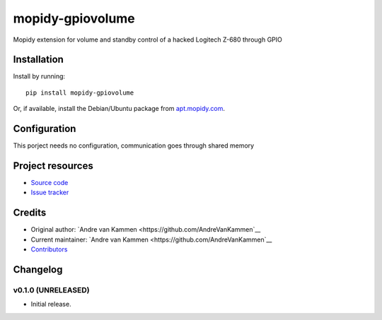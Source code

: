 ****************************
mopidy-gpiovolume
****************************

Mopidy extension for volume and standby control of a hacked Logitech Z-680 through GPIO


Installation
============

Install by running::

    pip install mopidy-gpiovolume

Or, if available, install the Debian/Ubuntu package from `apt.mopidy.com
<http://apt.mopidy.com/>`_.


Configuration
=============

This porject needs no configuration, communication goes through shared memory

Project resources
=================

- `Source code <https://github.com/AndreVanKammen/mopidy-gpiovolume>`_
- `Issue tracker <https://github.com/AndreVanKammen/mopidy-gpiovolume/issues>`_


Credits
=======

- Original author: `Andre van Kammen <https://github.com/AndreVanKammen`__
- Current maintainer: `Andre van Kammen <https://github.com/AndreVanKammen`__
- `Contributors <https://github.com/AndreVanKammen/mopidy-gpiovolume/graphs/contributors>`_


Changelog
=========

v0.1.0 (UNRELEASED)
----------------------------------------

- Initial release.
